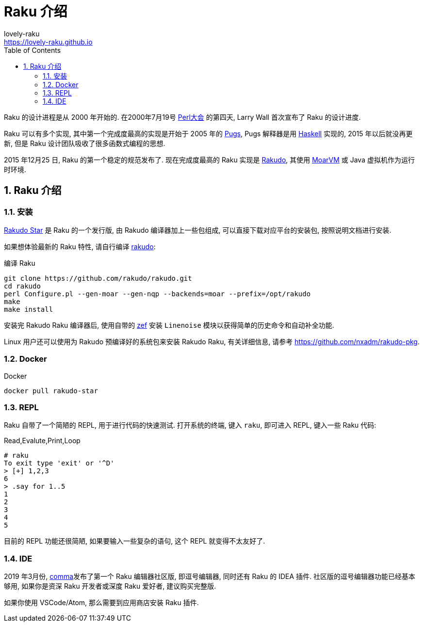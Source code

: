 = Raku 介绍
lovely-raku <https://lovely-raku.github.io>; 
:description: 可爱的 Raku
:keywords: raku, lovely, lovely-raku
:Revision: 1.0
:icons: font
:source-highlighter: pygments
//:pygments-style: manni
:source-language: raku
:pygments-linenums-mode: table
:toc: left
:doctype: book
:lang: zh   

Raku 的设计进程是从 2000 年开始的. 在2000年7月19号 link:http://en.wikipedia.org/wiki/O%27Reilly_Open_Source_Convention[Perl大会]  的第四天, Larry Wall 首次宣布了 Raku 的设计进度.

Raku 可以有多个实现, 其中第一个完成度最高的实现是开始于 2005 年的 link:https://github.com/raku/Pugs.hs[Pugs], Pugs 解释器是用 link:https://www.haskell.org[Haskell] 实现的, 2015 年以后就没再更新, 但是 Raku 设计团队吸收了很多函数式编程的思想.

2015 年12月25 日, Raku 的第一个稳定的规范发布了. 现在完成度最高的 Raku 实现是 link:https://rakudo.org[Rakudo], 其使用 link:http://moarvm.org[MoarVM] 或 Java 虚拟机作为运行时环境.

:sectnums:
== Raku 介绍

=== 安装

link:https://rakudo.org/files[Rakudo Star] 是 Raku 的一个发行版, 由 Rakudo 编译器加上一些包组成, 可以直接下载对应平台的安装包, 按照说明文档进行安装.

如果想体验最新的 Raku 特性, 请自行编译 link:https://github.com/rakudo/rakudo[rakudo]:

[source,shell]
.编译 Raku
----
git clone https://github.com/rakudo/rakudo.git
cd rakudo
perl Configure.pl --gen-moar --gen-nqp --backends=moar --prefix=/opt/rakudo
make
make install
----

安装完 Rakudo Raku 编译器后, 使用自带的 link:https://github.com/ugexe/zef[zef] 安装 `Linenoise` 模块以获得简单的历史命令和自动补全功能.

Linux 用户还可以使用为 Rakudo 预编译好的系统包来安装 Rakudo Raku, 有关详细信息, 请参考 link:https://github.com/nxadm/rakudo-pkg[https://github.com/nxadm/rakudo-pkg].

=== Docker

[source,shell]
.Docker
----
docker pull rakudo-star
----

=== REPL

Raku 自带了一个简陋的 REPL, 用于进行代码的快速测试. 打开系统的终端, 键入 `raku`, 即可进入 REPL, 键入一些 Raku 代码:

[source,shell]
.Read,Evalute,Print,Loop
----
# raku
To exit type 'exit' or '^D'
> [+] 1,2,3
6
> .say for 1..5
1
2
3
4
5
----

目前的 REPL 功能还很简陋, 如果要输入一些复杂的语句, 这个 REPL 就变得不太友好了. 

=== IDE

2019 年3月份, link:https://commaide.com[comma]发布了第一个 Raku 编辑器社区版, 即逗号编辑器, 同时还有 Raku 的 IDEA 插件. 社区版的逗号编辑器功能已经基本够用, 如果你是资深 Raku 开发者或深度 Raku 爱好者, 建议购买完整版.

如果你使用 VSCode/Atom, 那么需要到应用商店安装 Raku 插件.








